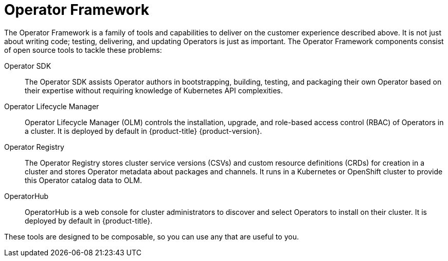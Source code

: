 // Module included in the following assemblies:
//
// * operators/understanding/olm-what-operators-are.adoc

[id="olm-operator-framework_{context}"]
= Operator Framework

The Operator Framework is a family of tools and capabilities to deliver on the customer experience described above. It is not just about writing code; testing, delivering, and updating Operators is just as important. The Operator Framework components consist of open source tools to tackle these problems:

Operator SDK::
The Operator SDK assists Operator authors in bootstrapping, building, testing, and packaging their own Operator based on their expertise without requiring knowledge of Kubernetes API complexities.

Operator Lifecycle Manager::
Operator Lifecycle Manager (OLM) controls the installation, upgrade, and role-based access control (RBAC) of Operators in a cluster. It is deployed by default in {product-title} {product-version}.

Operator Registry::
The Operator Registry stores cluster service versions (CSVs) and custom resource definitions (CRDs) for creation in a cluster and stores Operator metadata about packages and channels. It runs in a Kubernetes or OpenShift cluster to provide this Operator catalog data to OLM.

OperatorHub::
OperatorHub is a web console for cluster administrators to discover and select Operators to install on their cluster. It is deployed by default in {product-title}.

These tools are designed to be composable, so you can use any that are useful to you.
